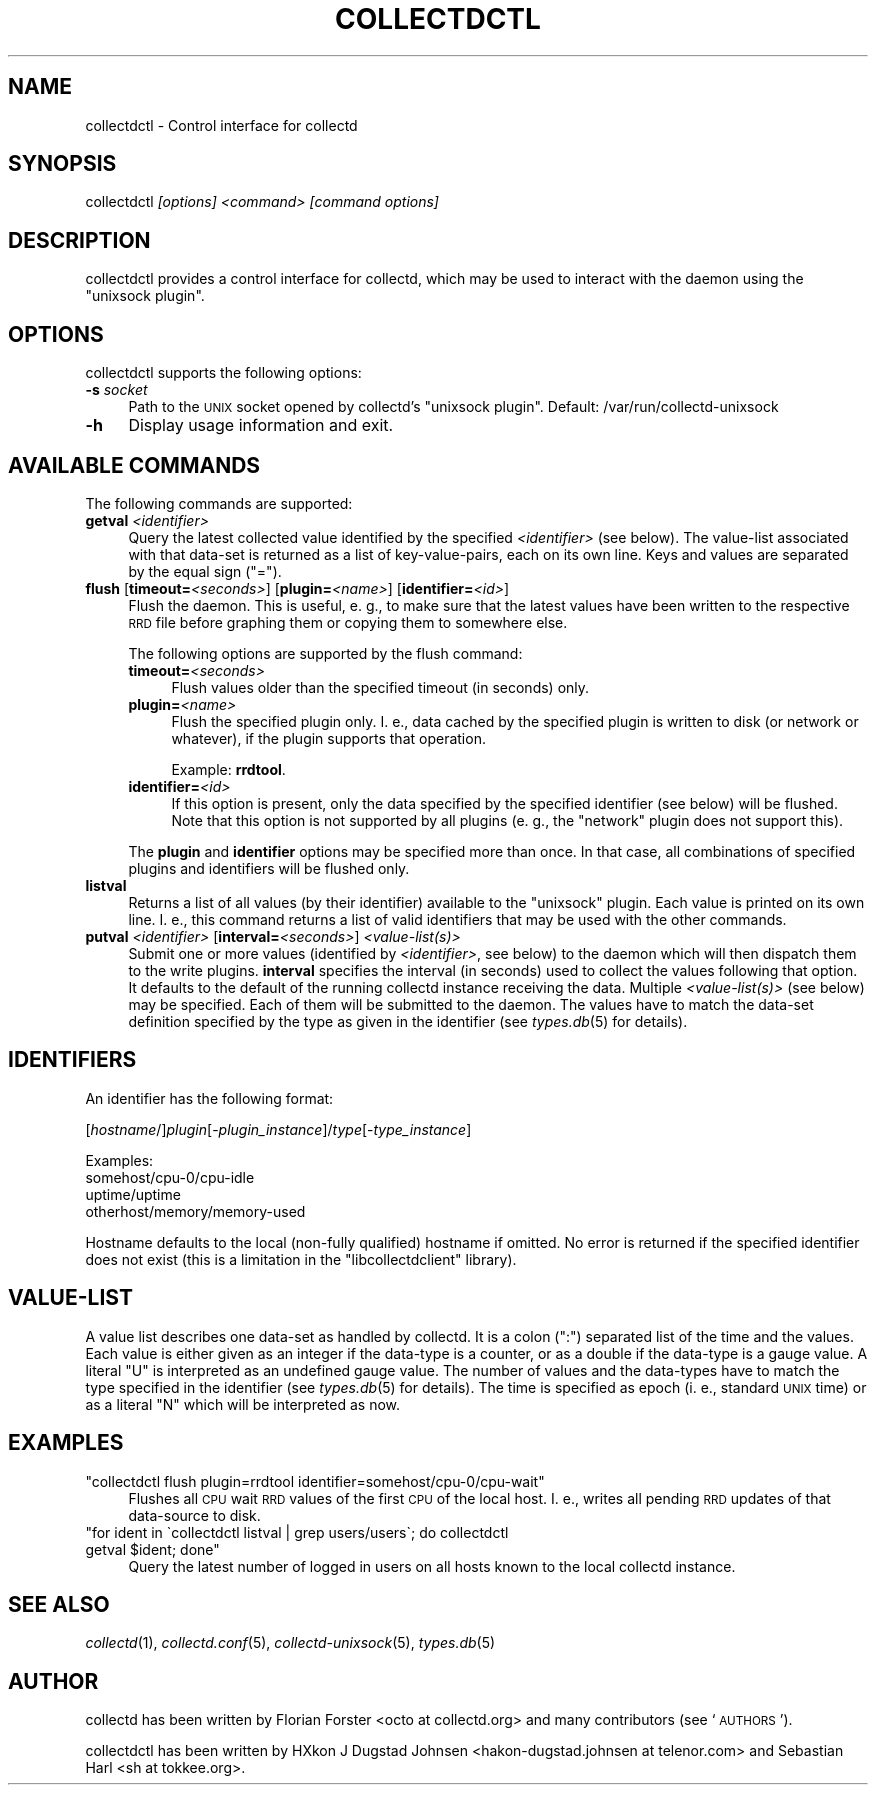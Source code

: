 .\" Automatically generated by Pod::Man 2.27 (Pod::Simple 3.28)
.\"
.\" Standard preamble:
.\" ========================================================================
.de Sp \" Vertical space (when we can't use .PP)
.if t .sp .5v
.if n .sp
..
.de Vb \" Begin verbatim text
.ft CW
.nf
.ne \\$1
..
.de Ve \" End verbatim text
.ft R
.fi
..
.\" Set up some character translations and predefined strings.  \*(-- will
.\" give an unbreakable dash, \*(PI will give pi, \*(L" will give a left
.\" double quote, and \*(R" will give a right double quote.  \*(C+ will
.\" give a nicer C++.  Capital omega is used to do unbreakable dashes and
.\" therefore won't be available.  \*(C` and \*(C' expand to `' in nroff,
.\" nothing in troff, for use with C<>.
.tr \(*W-
.ds C+ C\v'-.1v'\h'-1p'\s-2+\h'-1p'+\s0\v'.1v'\h'-1p'
.ie n \{\
.    ds -- \(*W-
.    ds PI pi
.    if (\n(.H=4u)&(1m=24u) .ds -- \(*W\h'-12u'\(*W\h'-12u'-\" diablo 10 pitch
.    if (\n(.H=4u)&(1m=20u) .ds -- \(*W\h'-12u'\(*W\h'-8u'-\"  diablo 12 pitch
.    ds L" ""
.    ds R" ""
.    ds C` ""
.    ds C' ""
'br\}
.el\{\
.    ds -- \|\(em\|
.    ds PI \(*p
.    ds L" ``
.    ds R" ''
.    ds C`
.    ds C'
'br\}
.\"
.\" Escape single quotes in literal strings from groff's Unicode transform.
.ie \n(.g .ds Aq \(aq
.el       .ds Aq '
.\"
.\" If the F register is turned on, we'll generate index entries on stderr for
.\" titles (.TH), headers (.SH), subsections (.SS), items (.Ip), and index
.\" entries marked with X<> in POD.  Of course, you'll have to process the
.\" output yourself in some meaningful fashion.
.\"
.\" Avoid warning from groff about undefined register 'F'.
.de IX
..
.nr rF 0
.if \n(.g .if rF .nr rF 1
.if (\n(rF:(\n(.g==0)) \{
.    if \nF \{
.        de IX
.        tm Index:\\$1\t\\n%\t"\\$2"
..
.        if !\nF==2 \{
.            nr % 0
.            nr F 2
.        \}
.    \}
.\}
.rr rF
.\"
.\" Accent mark definitions (@(#)ms.acc 1.5 88/02/08 SMI; from UCB 4.2).
.\" Fear.  Run.  Save yourself.  No user-serviceable parts.
.    \" fudge factors for nroff and troff
.if n \{\
.    ds #H 0
.    ds #V .8m
.    ds #F .3m
.    ds #[ \f1
.    ds #] \fP
.\}
.if t \{\
.    ds #H ((1u-(\\\\n(.fu%2u))*.13m)
.    ds #V .6m
.    ds #F 0
.    ds #[ \&
.    ds #] \&
.\}
.    \" simple accents for nroff and troff
.if n \{\
.    ds ' \&
.    ds ` \&
.    ds ^ \&
.    ds , \&
.    ds ~ ~
.    ds /
.\}
.if t \{\
.    ds ' \\k:\h'-(\\n(.wu*8/10-\*(#H)'\'\h"|\\n:u"
.    ds ` \\k:\h'-(\\n(.wu*8/10-\*(#H)'\`\h'|\\n:u'
.    ds ^ \\k:\h'-(\\n(.wu*10/11-\*(#H)'^\h'|\\n:u'
.    ds , \\k:\h'-(\\n(.wu*8/10)',\h'|\\n:u'
.    ds ~ \\k:\h'-(\\n(.wu-\*(#H-.1m)'~\h'|\\n:u'
.    ds / \\k:\h'-(\\n(.wu*8/10-\*(#H)'\z\(sl\h'|\\n:u'
.\}
.    \" troff and (daisy-wheel) nroff accents
.ds : \\k:\h'-(\\n(.wu*8/10-\*(#H+.1m+\*(#F)'\v'-\*(#V'\z.\h'.2m+\*(#F'.\h'|\\n:u'\v'\*(#V'
.ds 8 \h'\*(#H'\(*b\h'-\*(#H'
.ds o \\k:\h'-(\\n(.wu+\w'\(de'u-\*(#H)/2u'\v'-.3n'\*(#[\z\(de\v'.3n'\h'|\\n:u'\*(#]
.ds d- \h'\*(#H'\(pd\h'-\w'~'u'\v'-.25m'\f2\(hy\fP\v'.25m'\h'-\*(#H'
.ds D- D\\k:\h'-\w'D'u'\v'-.11m'\z\(hy\v'.11m'\h'|\\n:u'
.ds th \*(#[\v'.3m'\s+1I\s-1\v'-.3m'\h'-(\w'I'u*2/3)'\s-1o\s+1\*(#]
.ds Th \*(#[\s+2I\s-2\h'-\w'I'u*3/5'\v'-.3m'o\v'.3m'\*(#]
.ds ae a\h'-(\w'a'u*4/10)'e
.ds Ae A\h'-(\w'A'u*4/10)'E
.    \" corrections for vroff
.if v .ds ~ \\k:\h'-(\\n(.wu*9/10-\*(#H)'\s-2\u~\d\s+2\h'|\\n:u'
.if v .ds ^ \\k:\h'-(\\n(.wu*10/11-\*(#H)'\v'-.4m'^\v'.4m'\h'|\\n:u'
.    \" for low resolution devices (crt and lpr)
.if \n(.H>23 .if \n(.V>19 \
\{\
.    ds : e
.    ds 8 ss
.    ds o a
.    ds d- d\h'-1'\(ga
.    ds D- D\h'-1'\(hy
.    ds th \o'bp'
.    ds Th \o'LP'
.    ds ae ae
.    ds Ae AE
.\}
.rm #[ #] #H #V #F C
.\" ========================================================================
.\"
.IX Title "COLLECTDCTL 1"
.TH COLLECTDCTL 1 "2017-11-18" "5.8.0" "collectd"
.\" For nroff, turn off justification.  Always turn off hyphenation; it makes
.\" way too many mistakes in technical documents.
.if n .ad l
.nh
.SH "NAME"
collectdctl \- Control interface for collectd
.SH "SYNOPSIS"
.IX Header "SYNOPSIS"
collectdctl \fI[options]\fR \fI<command>\fR \fI[command options]\fR
.SH "DESCRIPTION"
.IX Header "DESCRIPTION"
collectdctl provides a control interface for collectd, which may be used to
interact with the daemon using the \f(CW\*(C`unixsock plugin\*(C'\fR.
.SH "OPTIONS"
.IX Header "OPTIONS"
collectdctl supports the following options:
.IP "\fB\-s\fR \fIsocket\fR" 4
.IX Item "-s socket"
Path to the \s-1UNIX\s0 socket opened by collectd's \f(CW\*(C`unixsock plugin\*(C'\fR.
Default: /var/run/collectd\-unixsock
.IP "\fB\-h\fR" 4
.IX Item "-h"
Display usage information and exit.
.SH "AVAILABLE COMMANDS"
.IX Header "AVAILABLE COMMANDS"
The following commands are supported:
.IP "\fBgetval\fR \fI<identifier>\fR" 4
.IX Item "getval <identifier>"
Query the latest collected value identified by the specified
\&\fI<identifier>\fR (see below). The value-list associated with that
data-set is returned as a list of key-value-pairs, each on its own line. Keys
and values are separated by the equal sign (\f(CW\*(C`=\*(C'\fR).
.IP "\fBflush\fR [\fBtimeout=\fR\fI<seconds>\fR] [\fBplugin=\fR\fI<name>\fR] [\fBidentifier=\fR\fI<id>\fR]" 4
.IX Item "flush [timeout=<seconds>] [plugin=<name>] [identifier=<id>]"
Flush the daemon. This is useful, e.\ g., to make sure that the latest
values have been written to the respective \s-1RRD\s0 file before graphing them or
copying them to somewhere else.
.Sp
The following options are supported by the flush command:
.RS 4
.IP "\fBtimeout=\fR\fI<seconds>\fR" 4
.IX Item "timeout=<seconds>"
Flush values older than the specified timeout (in seconds) only.
.IP "\fBplugin=\fR\fI<name>\fR" 4
.IX Item "plugin=<name>"
Flush the specified plugin only. I.\ e., data cached by the specified
plugin is written to disk (or network or whatever), if the plugin supports
that operation.
.Sp
Example: \fBrrdtool\fR.
.IP "\fBidentifier=\fR\fI<id>\fR" 4
.IX Item "identifier=<id>"
If this option is present, only the data specified by the specified identifier
(see below) will be flushed. Note that this option is not supported by all
plugins (e.\ g., the \f(CW\*(C`network\*(C'\fR plugin does not support this).
.RE
.RS 4
.Sp
The \fBplugin\fR and \fBidentifier\fR options may be specified more than once. In
that case, all combinations of specified plugins and identifiers will be
flushed only.
.RE
.IP "\fBlistval\fR" 4
.IX Item "listval"
Returns a list of all values (by their identifier) available to the
\&\f(CW\*(C`unixsock\*(C'\fR plugin. Each value is printed on its own line. I.\ e., this
command returns a list of valid identifiers that may be used with the other
commands.
.IP "\fBputval\fR \fI<identifier>\fR [\fBinterval=\fR\fI<seconds>\fR] \fI<value\-list(s)>\fR" 4
.IX Item "putval <identifier> [interval=<seconds>] <value-list(s)>"
Submit one or more values (identified by \fI<identifier>\fR, see below)
to the daemon which will then dispatch them to the write plugins. \fBinterval\fR
specifies the interval (in seconds) used to collect the values following that
option. It defaults to the default of the running collectd instance receiving
the data. Multiple \fI<value\-list(s)>\fR (see below) may be specified.
Each of them will be submitted to the daemon. The values have to match the
data-set definition specified by the type as given in the identifier (see
\&\fItypes.db\fR\|(5) for details).
.SH "IDENTIFIERS"
.IX Header "IDENTIFIERS"
An identifier has the following format:
.PP
[\fIhostname\fR/]\fIplugin\fR[\-\fIplugin_instance\fR]/\fItype\fR[\-\fItype_instance\fR]
.PP
Examples:
 somehost/cpu\-0/cpu\-idle
 uptime/uptime
 otherhost/memory/memory\-used
.PP
Hostname defaults to the local (non-fully qualified) hostname if omitted. No
error is returned if the specified identifier does not exist (this is a
limitation in the \f(CW\*(C`libcollectdclient\*(C'\fR library).
.SH "VALUE-LIST"
.IX Header "VALUE-LIST"
A value list describes one data-set as handled by collectd. It is a colon
(\f(CW\*(C`:\*(C'\fR) separated list of the time and the values. Each value is either given
as an integer if the data-type is a counter, or as a double if the data-type
is a gauge value. A literal \f(CW\*(C`U\*(C'\fR is interpreted as an undefined gauge value.
The number of values and the data-types have to match the type specified in
the identifier (see \fItypes.db\fR\|(5) for details). The time is specified as
epoch (i.\ e., standard \s-1UNIX\s0 time) or as a literal \f(CW\*(C`N\*(C'\fR which will be
interpreted as now.
.SH "EXAMPLES"
.IX Header "EXAMPLES"
.ie n .IP """collectdctl flush plugin=rrdtool identifier=somehost/cpu\-0/cpu\-wait""" 4
.el .IP "\f(CWcollectdctl flush plugin=rrdtool identifier=somehost/cpu\-0/cpu\-wait\fR" 4
.IX Item "collectdctl flush plugin=rrdtool identifier=somehost/cpu-0/cpu-wait"
Flushes all \s-1CPU\s0 wait \s-1RRD\s0 values of the first \s-1CPU\s0 of the local host.
I.\ e., writes all pending \s-1RRD\s0 updates of that data-source to disk.
.ie n .IP """for ident in \`collectdctl listval | grep users/users\`; do collectdctl getval $ident; done""" 4
.el .IP "\f(CWfor ident in \`collectdctl listval | grep users/users\`; do collectdctl getval $ident; done\fR" 4
.IX Item "for ident in collectdctl listval | grep users/users; do collectdctl getval $ident; done"
Query the latest number of logged in users on all hosts known to the local
collectd instance.
.SH "SEE ALSO"
.IX Header "SEE ALSO"
\&\fIcollectd\fR\|(1),
\&\fIcollectd.conf\fR\|(5),
\&\fIcollectd\-unixsock\fR\|(5),
\&\fItypes.db\fR\|(5)
.SH "AUTHOR"
.IX Header "AUTHOR"
collectd has been written by Florian Forster <octo at collectd.org>
and many contributors (see `\s-1AUTHORS\s0').
.PP
collectdctl has been written by
HXkon J Dugstad Johnsen <hakon\-dugstad.johnsen\ at\ telenor.com>
and Sebastian Harl <sh at tokkee.org>.
